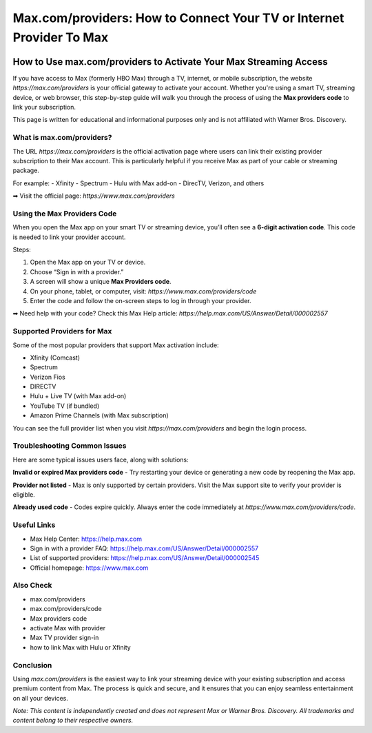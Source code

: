 ##################
Max.com/providers: How to Connect Your TV or Internet Provider To Max
##################

.. meta::
   :msvalidate.01: EC1CC2EBFA11DD5C3D82B1E823DE7278

.. image:: blank.png
      :width: 250px
      :align: center
      :height: 50px

.. image:: Enter_Product_Key.png
      :width: 350px
      :align: center
      :height: 100px
      :alt: Max.com/providers
      :target: #

.. image:: blank.png
      :width: 250px
      :align: center
      :height: 50px


How to Use max.com/providers to Activate Your Max Streaming Access
==================================================================

If you have access to Max (formerly HBO Max) through a TV, internet, or mobile subscription, the website `https://max.com/providers` is your official gateway to activate your account. Whether you're using a smart TV, streaming device, or web browser, this step-by-step guide will walk you through the process of using the **Max providers code** to link your subscription.

This page is written for educational and informational purposes only and is not affiliated with Warner Bros. Discovery.

What is max.com/providers?
--------------------------

The URL `https://max.com/providers` is the official activation page where users can link their existing provider subscription to their Max account. This is particularly helpful if you receive Max as part of your cable or streaming package.

For example:
- Xfinity
- Spectrum
- Hulu with Max add-on
- DirecTV, Verizon, and others

➡ Visit the official page: `https://www.max.com/providers`

Using the Max Providers Code
----------------------------

When you open the Max app on your smart TV or streaming device, you’ll often see a **6-digit activation code**. This code is needed to link your provider account.

Steps:

1. Open the Max app on your TV or device.
2. Choose “Sign in with a provider.”
3. A screen will show a unique **Max Providers code**.
4. On your phone, tablet, or computer, visit: `https://www.max.com/providers/code`
5. Enter the code and follow the on-screen steps to log in through your provider.

➡ Need help with your code? Check this Max Help article:  
`https://help.max.com/US/Answer/Detail/000002557`

Supported Providers for Max
---------------------------

Some of the most popular providers that support Max activation include:

- Xfinity (Comcast)
- Spectrum
- Verizon Fios
- DIRECTV
- Hulu + Live TV (with Max add-on)
- YouTube TV (if bundled)
- Amazon Prime Channels (with Max subscription)

You can see the full provider list when you visit `https://max.com/providers` and begin the login process.

Troubleshooting Common Issues
-----------------------------

Here are some typical issues users face, along with solutions:

**Invalid or expired Max providers code**  
- Try restarting your device or generating a new code by reopening the Max app.

**Provider not listed**  
- Max is only supported by certain providers. Visit the Max support site to verify your provider is eligible.

**Already used code**  
- Codes expire quickly. Always enter the code immediately at `https://www.max.com/providers/code`.

Useful Links
------------

- Max Help Center: https://help.max.com
- Sign in with a provider FAQ: https://help.max.com/US/Answer/Detail/000002557
- List of supported providers: https://help.max.com/US/Answer/Detail/000002545
- Official homepage: https://www.max.com

Also Check
-------------------------------

- max.com/providers  
- max.com/providers/code  
- Max providers code  
- activate Max with provider  
- Max TV provider sign-in  
- how to link Max with Hulu or Xfinity  

Conclusion
----------

Using `max.com/providers` is the easiest way to link your streaming device with your existing subscription and access premium content from Max. The process is quick and secure, and it ensures that you can enjoy seamless entertainment on all your devices.

*Note: This content is independently created and does not represent Max or Warner Bros. Discovery. All trademarks and content belong to their respective owners.*



